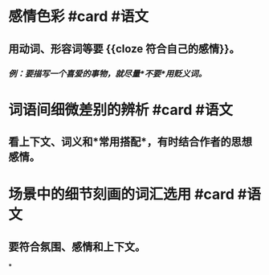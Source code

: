 * 感情色彩 #card #语文
:PROPERTIES:
:card-last-interval: 2.72
:card-repeats: 1
:card-ease-factor: 2.36
:card-next-schedule: 2022-07-08T16:58:50.188Z
:card-last-reviewed: 2022-07-05T23:58:50.188Z
:card-last-score: 3
:END:
** 用动词、形容词等要 {{cloze 符合自己的感情}}。
*** /例：要描写一个喜爱的事物，就尽量*不要*用贬义词。/
* 词语间细微差别的辨析 #card #语文
:PROPERTIES:
:card-last-interval: 10.42
:card-repeats: 1
:card-ease-factor: 2.6
:card-next-schedule: 2022-07-16T09:55:04.797Z
:card-last-reviewed: 2022-07-05T23:55:04.797Z
:card-last-score: 5
:END:
** 看上下文、词义和*常用搭配*，有时结合作者的思想感情。
* 场景中的细节刻画的词汇选用 #card #语文
:PROPERTIES:
:card-last-interval: -1
:card-repeats: 1
:card-ease-factor: 2.5
:card-next-schedule: 2022-07-06T16:00:00.000Z
:card-last-reviewed: 2022-07-05T23:56:19.415Z
:card-last-score: 1
:END:
** 要符合氛围、感情和上下文。
*
